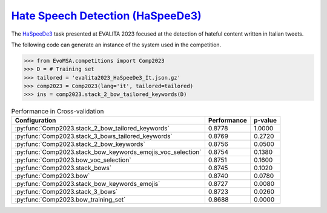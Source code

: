 .. _haspeede:

========================================================================================================
`Hate Speech Detection (HaSpeeDe3) <https://ceur-ws.org/Vol-3473/paper22.pdf>`_
========================================================================================================


The `HaSpeeDe3 <https://ceur-ws.org/Vol-3473/paper22.pdf>`_ task presented at EVALITA 2023 focused at the detection of hateful content written in Italian tweets. 

The following code can generate an instance of the system used in the competition.

.. code-block:: python

  >>> from EvoMSA.competitions import Comp2023
  >>> D = # Training set
  >>> tailored = 'evalita2023_HaSpeeDe3_It.json.gz'
  >>> comp2023 = Comp2023(lang='it', tailored=tailored)
  >>> ins = comp2023.stack_2_bow_tailored_keywords(D)


.. list-table:: Performance in Cross-validation
    :header-rows: 1

    * - Configuration
      - Performance
      - p-value
    * - :py:func:`Comp2023.stack_2_bow_tailored_keywords`
      - 0.8778
      - 1.0000
    * - :py:func:`Comp2023.stack_3_bows_tailored_keywords`
      - 0.8769
      - 0.2720
    * - :py:func:`Comp2023.stack_2_bow_keywords`
      - 0.8756
      - 0.0500
    * - :py:func:`Comp2023.stack_bow_keywords_emojis_voc_selection`
      - 0.8754
      - 0.1380
    * - :py:func:`Comp2023.bow_voc_selection`
      - 0.8751
      - 0.1600
    * - :py:func:`Comp2023.stack_bows`
      - 0.8745
      - 0.1020
    * - :py:func:`Comp2023.bow`
      - 0.8740
      - 0.0780
    * - :py:func:`Comp2023.stack_bow_keywords_emojis`
      - 0.8727
      - 0.0080
    * - :py:func:`Comp2023.stack_3_bows`
      - 0.8723
      - 0.0260
    * - :py:func:`Comp2023.bow_training_set`
      - 0.8688
      - 0.0000
